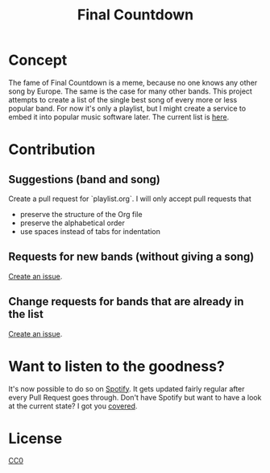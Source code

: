 #+TITLE: Final Countdown
* Concept
  The fame of Final Countdown is a meme, because no one knows any other song
  by Europe. The same is the case for many other bands. This project attempts
  to create a list of the single best song of every more or less popular
  band. For now it's only a playlist, but I might create a service to embed
  it into popular music software later. The current list is [[./playlist.org][here]].
* Contribution
** Suggestions (band and song)
   Create a pull request for `playlist.org`. I will only accept pull requests
   that
   - preserve the structure of the Org file
   - preserve the alphabetical order
   - use spaces instead of tabs for indentation
** Requests for new bands (without giving a song)
   [[https://github.com/Lodifice/final-countdown/issues/new?template=Feature_request.md][Create an issue]].
** Change requests for bands that are already in the list
   [[https://github.com/Lodifice/final-countdown/issues/new?template=Bug_report.md][Create an issue]].
* Want to listen to the goodness?
  It's now possible to do so on [[https://open.spotify.com/user/marauderxtreme/playlist/7q3YCs5ioZhIMbZpVUknEf][Spotify]].
  It gets updated fairly regular after every Pull Request goes through.
  Don't have Spotify but want to have a look at the current state? I got you [[https://open.spotify.com/embed/user/marauderxtreme/playlist/7q3YCs5ioZhIMbZpVUknEf][covered]].
* License
   [[./LICENSE][CC0]]
